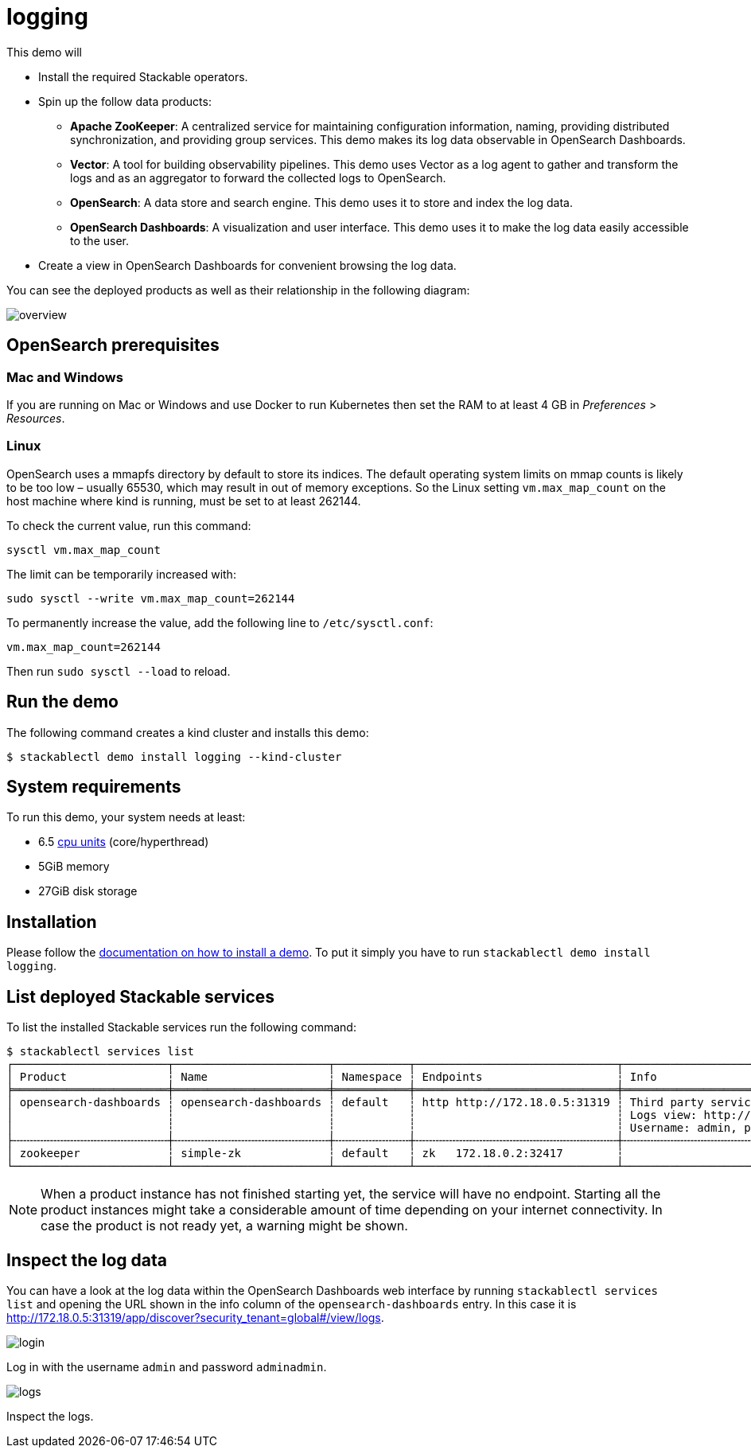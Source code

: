 = logging

This demo will

* Install the required Stackable operators.
* Spin up the follow data products:
** *Apache ZooKeeper*: A centralized service for maintaining configuration
information, naming, providing distributed synchronization, and providing group
services. This demo makes its log data observable in OpenSearch Dashboards.
** *Vector*: A tool for building observability pipelines. This demo uses Vector
as a log agent to gather and transform the logs and as an aggregator to forward
the collected logs to OpenSearch.
** *OpenSearch*: A data store and search engine. This demo uses it to store and
index the log data.
** *OpenSearch Dashboards*: A visualization and user interface. This demo uses
it to make the log data easily accessible to the user.
* Create a view in OpenSearch Dashboards for convenient browsing the log data.

You can see the deployed products as well as their relationship in the
following diagram:

image::logging/overview.png[]

== OpenSearch prerequisites

=== Mac and Windows

If you are running on Mac or Windows and use Docker to run Kubernetes then set
the RAM to at least 4 GB in _Preferences_ > _Resources_.

=== Linux

OpenSearch uses a mmapfs directory by default to store its indices. The default
operating system limits on mmap counts is likely to be too low – usually 65530,
which may result in out of memory exceptions. So the Linux setting
`vm.max_map_count` on the host machine where kind is running, must be set to at
least 262144.

To check the current value, run this command:

[source,console]
----
sysctl vm.max_map_count
----

The limit can be temporarily increased with:

[source,console]
----
sudo sysctl --write vm.max_map_count=262144
----

To permanently increase the value, add the following line to `/etc/sysctl.conf`:

[source,.properties]
----
vm.max_map_count=262144
----

Then run `sudo sysctl --load` to reload.

== Run the demo

The following command creates a kind cluster and installs this demo:

[source,console]
----
$ stackablectl demo install logging --kind-cluster
----

[#system-requirements]
== System requirements

To run this demo, your system needs at least:

* 6.5 https://kubernetes.io/docs/tasks/debug/debug-cluster/resource-metrics-pipeline/#cpu[cpu units] (core/hyperthread)
* 5GiB memory
* 27GiB disk storage

[#installation]
== Installation

Please follow the xref:commands/demo.adoc#_install_demo[documentation on how to install a demo].
To put it simply you have to run `stackablectl demo install logging`.

== List deployed Stackable services

To list the installed Stackable services run the following command:

[source,console]
----
$ stackablectl services list
┌───────────────────────┬───────────────────────┬───────────┬──────────────────────────────┬───────────────────────────────────────────────────────────────────────────────────┐
│ Product               ┆ Name                  ┆ Namespace ┆ Endpoints                    ┆ Info                                                                              │
╞═══════════════════════╪═══════════════════════╪═══════════╪══════════════════════════════╪═══════════════════════════════════════════════════════════════════════════════════╡
│ opensearch-dashboards ┆ opensearch-dashboards ┆ default   ┆ http http://172.18.0.5:31319 ┆ Third party service                                                               │
│                       ┆                       ┆           ┆                              ┆ Logs view: http://172.18.0.5:31319/app/discover?security_tenant=global#/view/logs │
│                       ┆                       ┆           ┆                              ┆ Username: admin, password: adminadmin                                             │
├╌╌╌╌╌╌╌╌╌╌╌╌╌╌╌╌╌╌╌╌╌╌╌┼╌╌╌╌╌╌╌╌╌╌╌╌╌╌╌╌╌╌╌╌╌╌╌┼╌╌╌╌╌╌╌╌╌╌╌┼╌╌╌╌╌╌╌╌╌╌╌╌╌╌╌╌╌╌╌╌╌╌╌╌╌╌╌╌╌╌┼╌╌╌╌╌╌╌╌╌╌╌╌╌╌╌╌╌╌╌╌╌╌╌╌╌╌╌╌╌╌╌╌╌╌╌╌╌╌╌╌╌╌╌╌╌╌╌╌╌╌╌╌╌╌╌╌╌╌╌╌╌╌╌╌╌╌╌╌╌╌╌╌╌╌╌╌╌╌╌╌╌╌╌┤
│ zookeeper             ┆ simple-zk             ┆ default   ┆ zk   172.18.0.2:32417        ┆                                                                                   │
└───────────────────────┴───────────────────────┴───────────┴──────────────────────────────┴───────────────────────────────────────────────────────────────────────────────────┘
----

[NOTE]
====
When a product instance has not finished starting yet, the service will have no
endpoint. Starting all the product instances might take a considerable amount
of time depending on your internet connectivity. In case the product is not
ready yet, a warning might be shown.
====

== Inspect the log data

You can have a look at the log data within the OpenSearch Dashboards web
interface by running `stackablectl services list` and opening the URL shown in
the info column of the `opensearch-dashboards` entry. In this case it is
http://172.18.0.5:31319/app/discover?security_tenant=global#/view/logs.

image::logging/login.png[]

Log in with the username `admin` and password `adminadmin`.

image::logging/logs.png[]

Inspect the logs.
